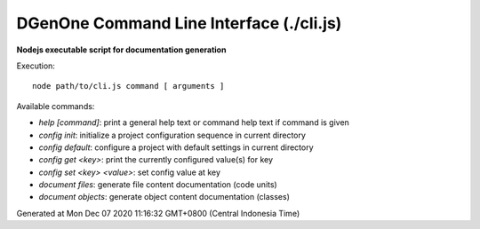 =========================================
DGenOne Command Line Interface (./cli.js)
=========================================

**Nodejs executable script for documentation generation**

Execution:

::

  node path/to/cli.js command [ arguments ]

Available commands:

* `help [command]`: print a general help text or command help text if command is given
* `config init`: initialize a project configuration sequence in current directory
* `config default`: configure a project with default settings in current directory
* `config get <key>`: print the currently configured value(s) for key
* `config set <key> <value>`: set config value at key
* `document files`: generate file content documentation (code units)
* `document objects`: generate object content documentation (classes)

Generated at Mon Dec 07 2020 11:16:32 GMT+0800 (Central Indonesia Time)